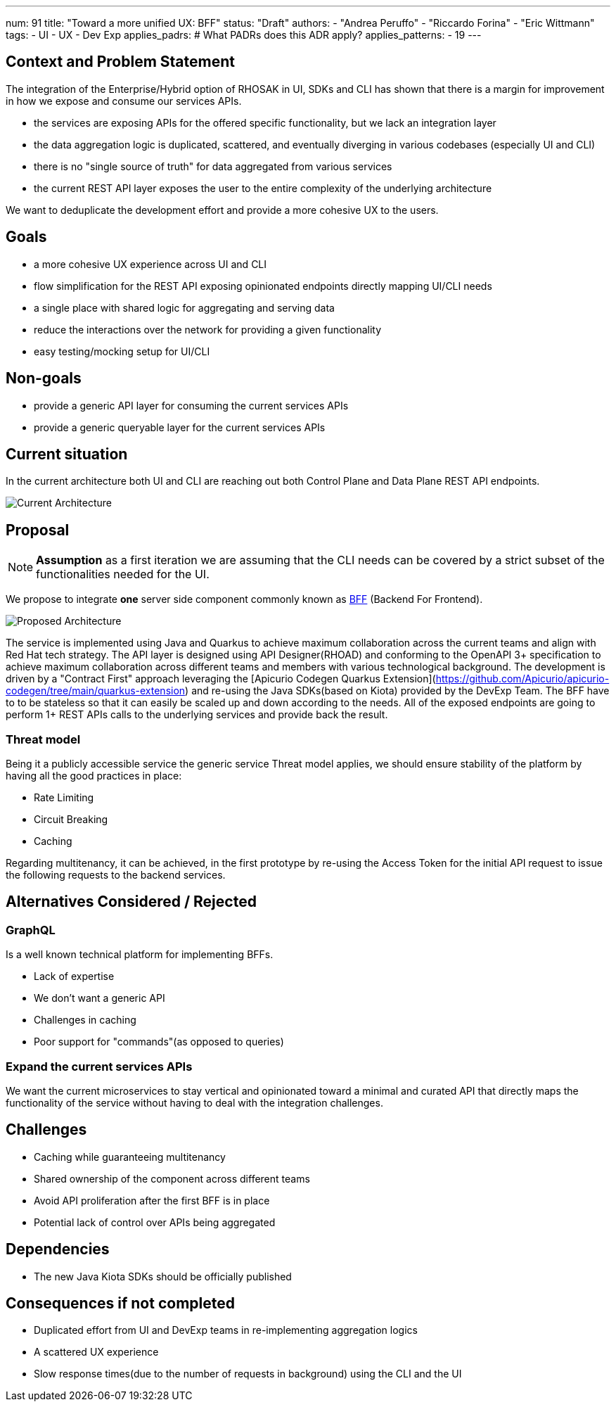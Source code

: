 ---
num: 91
title: "Toward a more unified UX: BFF"
status: "Draft"
authors:
  - "Andrea Peruffo"
  - "Riccardo Forina"
  - "Eric Wittmann"
tags:
  - UI
  - UX
  - Dev Exp
applies_padrs: # What PADRs does this ADR apply?
applies_patterns:
  - 19
---

## Context and Problem Statement

The integration of the Enterprise/Hybrid option of RHOSAK in UI, SDKs and CLI has shown that there is a margin for improvement in how we expose and consume our services APIs.

* the services are exposing APIs for the offered specific functionality, but we lack an integration layer
* the data aggregation logic is duplicated, scattered, and eventually diverging in various codebases (especially UI and CLI)
* there is no "single source of truth" for data aggregated from various services
* the current REST API layer exposes the user to the entire complexity of the underlying architecture

We want to deduplicate the development effort and provide a more cohesive UX to the users.

## Goals

* a more cohesive UX experience across UI and CLI
* flow simplification for the REST API exposing opinionated endpoints directly mapping UI/CLI needs
* a single place with shared logic for aggregating and serving data
* reduce the interactions over the network for providing a given functionality
* easy testing/mocking setup for UI/CLI

## Non-goals

* provide a generic API layer for consuming the current services APIs
* provide a generic queryable layer for the current services APIs

## Current situation

In the current architecture both UI and CLI are reaching out both Control Plane and Data Plane REST API endpoints.

image::current_architecture.png[Current Architecture]


## Proposal

[NOTE]
*Assumption* as a first iteration we are assuming that the CLI needs can be covered by a strict subset of the functionalities needed for the UI.

We propose to integrate *one* server side component commonly known as https://samnewman.io/patterns/architectural/bff/[BFF] (Backend For Frontend).

image::with_BFF.png[Proposed Architecture]

The service is implemented using Java and Quarkus to achieve maximum collaboration across the current teams and align with Red Hat tech strategy.
The API layer is designed using API Designer(RHOAD) and conforming to the OpenAPI 3+ specification to achieve maximum collaboration across different teams and members with various technological background.
The development is driven by a "Contract First" approach leveraging the [Apicurio Codegen Quarkus Extension](https://github.com/Apicurio/apicurio-codegen/tree/main/quarkus-extension) and re-using the Java SDKs(based on Kiota) provided by the DevExp Team.
The BFF have to to be stateless so that it can easily be scaled up and down according to the needs.
All of the exposed endpoints are going to perform 1+ REST APIs calls to the underlying services and provide back the result.

### Threat model

Being it a publicly accessible service the generic service Threat model applies, we should ensure stability of the platform by having all the good practices in place:

* Rate Limiting
* Circuit Breaking
* Caching

Regarding multitenancy, it can be achieved, in the first prototype by re-using the Access Token for the initial API request to issue the following requests to the backend services.

## Alternatives Considered / Rejected

### GraphQL

Is a well known technical platform for implementing BFFs.

* Lack of expertise
* We don't want a generic API
* Challenges in caching
* Poor support for "commands"(as opposed to queries)

### Expand the current services APIs

We want the current microservices to stay vertical and opinionated toward a minimal and curated API that directly maps the functionality of the service without having to deal with the integration challenges.

## Challenges

* Caching while guaranteeing multitenancy
* Shared ownership of the component across different teams
* Avoid API proliferation after the first BFF is in place
* Potential lack of control over APIs being aggregated

## Dependencies

* The new Java Kiota SDKs should be officially published

## Consequences if not completed

* Duplicated effort from UI and DevExp teams in re-implementing aggregation logics
* A scattered UX experience
* Slow response times(due to the number of requests in background) using the CLI and the UI
